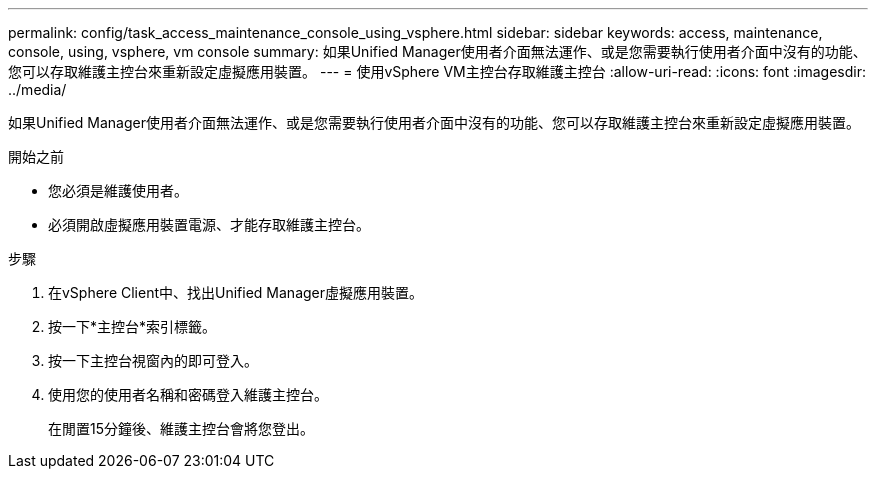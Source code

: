 ---
permalink: config/task_access_maintenance_console_using_vsphere.html 
sidebar: sidebar 
keywords: access, maintenance, console, using, vsphere, vm console 
summary: 如果Unified Manager使用者介面無法運作、或是您需要執行使用者介面中沒有的功能、您可以存取維護主控台來重新設定虛擬應用裝置。 
---
= 使用vSphere VM主控台存取維護主控台
:allow-uri-read: 
:icons: font
:imagesdir: ../media/


[role="lead"]
如果Unified Manager使用者介面無法運作、或是您需要執行使用者介面中沒有的功能、您可以存取維護主控台來重新設定虛擬應用裝置。

.開始之前
* 您必須是維護使用者。
* 必須開啟虛擬應用裝置電源、才能存取維護主控台。


.步驟
. 在vSphere Client中、找出Unified Manager虛擬應用裝置。
. 按一下*主控台*索引標籤。
. 按一下主控台視窗內的即可登入。
. 使用您的使用者名稱和密碼登入維護主控台。
+
在閒置15分鐘後、維護主控台會將您登出。



